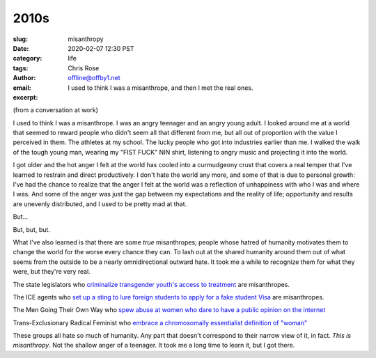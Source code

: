 2010s
########################################################################

.. role:: raw-html(raw)
    :format: html

:slug: misanthropy
:date: 2020-02-07 12:30 PST
:category: life
:tags: 
:author: Chris Rose
:email: offline@offby1.net
:excerpt: I used to think I was a misanthrope, and then I met the real ones.

(from a conversation at work)

I used to think I was a misanthrope. I was an angry teenager and an angry young adult. I looked around me at a world that seemed to reward people who didn't seem all that different from me, but all out of proportion with the value I perceived in them. The athletes at my school. The lucky people who got into industries earlier than me. I walked the walk of the tough young man, wearing my "FIST FUCK" NIN shirt, listening to angry music and projecting it into the world.

I got older and the hot anger I felt at the world has cooled into a curmudgeony crust that covers a real temper that I've learned to restrain and direct productively. I don't hate the world any more, and some of that is due to personal growth: I've had the chance to realize that the anger I felt at the world was a reflection of unhappiness with who I was and where I was. And some of the anger was just the gap between my expectations and the reality of life; opportunity and results are unevenly distributed, and I used to be pretty mad at that.

But...

But, but, but.

What I've also learned is that there are some *true* misanthropes; people whose hatred of humanity motivates them to change the world for the worse every chance they can. To lash out at the shared humanity around them out of what seems from the outside to be a nearly omnidirectional outward hate. It took me a while to recognize them for what they were, but they're very real.

The state legislators who `criminalize transgender youth's access to treatment <https://www.usatoday.com/story/news/nation/2020/02/06/transgender-youth-transition-treatment-state-bills/4605054002/>`_ are misanthropes.

The ICE agents who `set up a sting to lure foreign students to apply for a fake student Visa <https://www.npr.org/2019/11/29/783681028/an-elaborate-ice-sting-set-up-a-fake-college-to-lure-student-visa-fraud>`_ are misanthropes.

The Men Going Their Own Way who `spew abuse at women who dare to have a public opinion on the internet <https://www.huffpost.com/entry/24-tweets-that-sum-up-being-a-woman-on-the-internet-with-an-opinion_n_57360bcfe4b077d4d6f2f26a>`_

Trans-Exclusionary Radical Feminist who `embrace a chromosomally essentialist definition of "woman" <https://www.nytimes.com/2019/02/07/opinion/terf-trans-women-britain.html>`_

These groups all hate so much of humanity. Any part that doesn't correspond to their narrow view of it, in fact. *This is misanthropy*. Not the shallow anger of a teenager. It took me a long time to learn it, but I got there.
